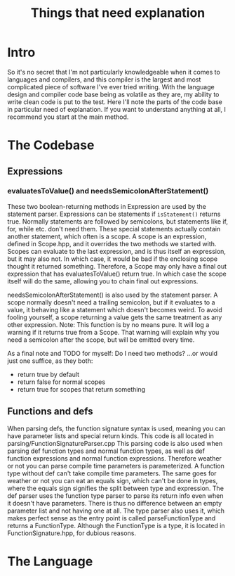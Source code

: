 #+TITLE: Things that need explanation

* Intro
So it's no secret that I'm not particularly knowledgeable when it comes to languages and compilers,
and this compiler is the largest and most complicated piece of software I've ever tried writing.
With the language design and compiler code base being as volatile as they are,
my ability to write clean code is put to the test.
Here I'll note the parts of the code base in particular need of explanation.
If you want to understand anything at all, I recommend you start at the main method.
* The Codebase
** Expressions
*** evaluatesToValue() and needsSemicolonAfterStatement()
These two boolean-returning methods in Expression are used by the statement parser.
Expressions can be statements if =isStatement()= returns true.
Normally statements are followed by semicolons, but statements like if, for, while etc. don't need them.
These special statements actually contain another statement, which often is a scope.
A scope is an expression, defined in Scope.hpp, and it overrides the two methods we started with.
Scopes can evaluate to the last expression, and is thus itself an expression, but it may also not.
In which case, it would be bad if the enclosing scope thought it returned something.
Therefore, a Scope may only have a final out expression that has evaluatesToValue() return true.
In which case the scope itself will do the same, allowing you to chain final out expressions.

needsSemicolonAfterStatement() is also used by the statement parser.
A scope normally doesn't need a trailing semicolon, but if it evaluates to a value,
it behaving like a statement which doesn't becomes weird. To avoid fooling yourself,
a scope returning a value gets the same treatment as any other expression.
Note: This function is by no means pure. It will log a warning if it returns true from a Scope.
That warning will explain why you need a semicolon after the scope, but will be emitted every time.

As a final note and TODO for myself: Do I need two methods? ...or would just one suffice, as they both:
 - return true by default
 - return false for normal scopes
 - return true for scopes that return something

** Functions and defs
When parsing defs, the function signature syntax is used, meaning you can have parameter lists and special return kinds.
This code is all located in parsing/FunctionSignatureParser.cpp
This parsing code is also used when parsing def function types and normal function types, as well as def function expressions and normal function expressions.
Therefore weather or not you can parse compile time parameters is parameterized. A function type without def can't take compile time parameters.
The same goes for weather or not you can eat an equals sign, which can't be done in types, where the equals sign signifies the split between type and expression.
The def parser uses the function type parser to parse its return info even when it doesn't have parameters. There is thus no difference between an empty parameter list and not having one at all.
The type parser also uses it, which makes perfect sense as the entry point is called parseFunctionType and returns a FunctionType.
Although the FunctionType is a type, it is located in FunctionSignature.hpp, for dubious reasons.
* The Language
